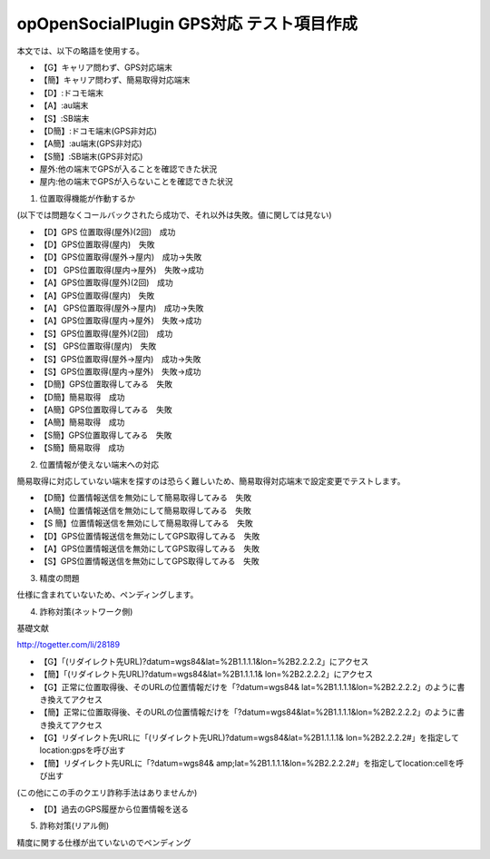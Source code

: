 ==========================================
opOpenSocialPlugin GPS対応 テスト項目作成
==========================================

本文では、以下の略語を使用する。

- 【G】キャリア問わず、GPS対応端末
- 【簡】キャリア問わず、簡易取得対応端末
- 【D】:ドコモ端末
- 【A】:au端末
- 【S】:SB端末
- 【D簡】:ドコモ端末(GPS非対応)
- 【A簡】:au端末(GPS非対応)
- 【S簡】:SB端末(GPS非対応)
- 屋外:他の端末でGPSが入ることを確認できた状況
- 屋内:他の端末でGPSが入らないことを確認できた状況

1. 位置取得機能が作動するか

(以下では問題なくコールバックされたら成功で、それ以外は失敗。値に関しては見ない)

- 【D】GPS 位置取得(屋外)(2回)　成功
- 【D】GPS位置取得(屋内)　失敗
- 【D】GPS位置取得(屋外→屋内)　成功→失敗
- 【D】 GPS位置取得(屋内→屋外)　失敗→成功
- 【A】GPS位置取得(屋外)(2回)　成功
- 【A】GPS位置取得(屋内)　失敗
- 【A】 GPS位置取得(屋外→屋内)　成功→失敗
- 【A】GPS位置取得(屋内→屋外)　失敗→成功
- 【S】GPS位置取得(屋外)(2回)　成功
- 【S】 GPS位置取得(屋内)　失敗
- 【S】GPS位置取得(屋外→屋内)　成功→失敗
- 【S】GPS位置取得(屋内→屋外)　失敗→成功

- 【D簡】GPS位置取得してみる　失敗
- 【D簡】簡易取得　成功
- 【A簡】GPS位置取得してみる　失敗
- 【A簡】簡易取得　成功
- 【S簡】GPS位置取得してみる　失敗
- 【S簡】簡易取得　成功

2. 位置情報が使えない端末への対応

簡易取得に対応していない端末を探すのは恐らく難しいため、簡易取得対応端末で設定変更でテストします。

- 【D簡】位置情報送信を無効にして簡易取得してみる　失敗
- 【A簡】位置情報送信を無効にして簡易取得してみる　失敗
- 【S 簡】位置情報送信を無効にして簡易取得してみる　失敗
- 【D】GPS位置情報送信を無効にしてGPS取得してみる　失敗
- 【A】GPS位置情報送信を無効にしてGPS取得してみる　失敗
- 【S】GPS位置情報送信を無効にしてGPS取得してみる　失敗

3. 精度の問題

仕様に含まれていないため、ペンディングします。

4. 詐称対策(ネットワーク側)

基礎文献

http://togetter.com/li/28189

- 【G】「(リダイレクト先URL)?datum=wgs84&lat=%2B1.1.1.1&lon=%2B2.2.2.2」にアクセス
- 【簡】「(リダイレクト先URL)?datum=wgs84&lat=%2B1.1.1.1& lon=%2B2.2.2.2」にアクセス
- 【G】正常に位置取得後、そのURLの位置情報だけを「?datum=wgs84& lat=%2B1.1.1.1&lon=%2B2.2.2.2」のように書き換えてアクセス
- 【簡】正常に位置取得後、そのURLの位置情報だけを「?datum=wgs84&lat=%2B1.1.1.1&lon=%2B2.2.2.2」のように書き換えてアクセス
- 【G】リダイレクト先URLに「(リダイレクト先URL)?datum=wgs84&lat=%2B1.1.1.1& lon=%2B2.2.2.2#」を指定してlocation:gpsを呼び出す
- 【簡】リダイレクト先URLに「?datum=wgs84& amp;lat=%2B1.1.1.1&lon=%2B2.2.2.2#」を指定してlocation:cellを呼び出す
(この他にこの手のクエリ詐称手法はありませんか)

- 【D】過去のGPS履歴から位置情報を送る

5. 詐称対策(リアル側)

精度に関する仕様が出ていないのでペンディング
